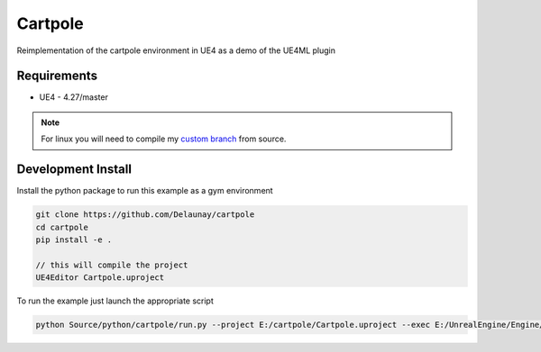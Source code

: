 Cartpole
========

Reimplementation of the cartpole environment in UE4 as a demo of the UE4ML plugin

.. image:: https://readthedocs.org/projects/cartpole/badge/?version=latest
   :target: https://cartpole.readthedocs.io/en/latest/?badge=latest
   :alt: Documentation Status

.. image:: Cartpole_big.png


Requirements
~~~~~~~~~~~~

* UE4 - 4.27/master


.. note::

   For linux you will need to compile my `custom branch <https://github.com/EpicGames/UnrealEngine/pull/8745>`_ from source.


Development Install
~~~~~~~~~~~~~~~~~~~

Install the python package to run this example as a gym environment

.. code-block:: bash

   git clone https://github.com/Delaunay/cartpole
   cd cartpole
   pip install -e .

   // this will compile the project
   UE4Editor Cartpole.uproject


To run the example just launch the appropriate script

.. code-block:: bash

   python Source/python/cartpole/run.py --project E:/cartpole/Cartpole.uproject --exec E:/UnrealEngine/Engine/Binaries/Win64/UE4Editor.exe


.. raw:: html

   <iframe width="100%" height="315" src="https://www.youtube-nocookie.com/embed/dV_mkHu1wQ4" title="YouTube video player" frameborder="0" allow="accelerometer; autoplay; clipboard-write; encrypted-media; gyroscope; picture-in-picture" allowfullscreen></iframe>

